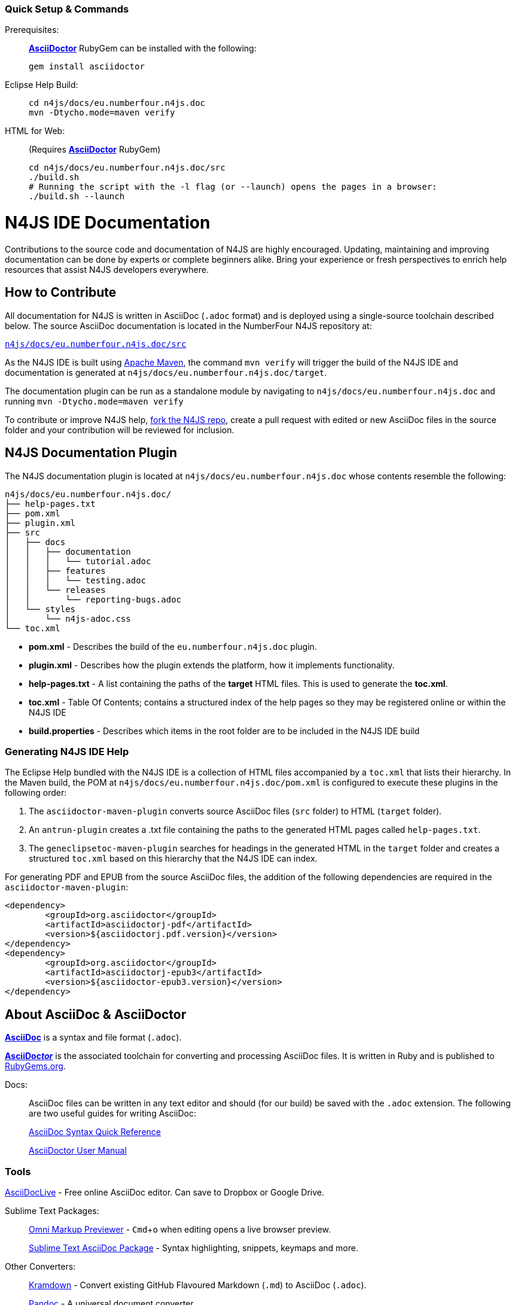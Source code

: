 :experimental:

[discrete]
=== Quick Setup & Commands

Prerequisites: ::
**http://asciidoctor.org/[AsciiDoctor]** RubyGem can be installed with the following:
+
[source,bash]
----
gem install asciidoctor
----

Eclipse Help Build: ::
+
[source,bash]
----
cd n4js/docs/eu.numberfour.n4js.doc
mvn -Dtycho.mode=maven verify
----

HTML for Web: ::
(Requires **http://asciidoctor.org/[AsciiDoctor]** RubyGem)
+
[source,bash,subs=quotes]
----
cd n4js/docs/eu.numberfour.n4js.doc/src
./build.sh
# Running the script with the `-l` flag (or `--launch`) opens the pages in a browser:
./build.sh --launch
----

= N4JS IDE Documentation

Contributions to the source code and documentation of N4JS are highly encouraged.
Updating, maintaining and improving documentation can be done by experts or complete beginners alike.
Bring your experience or fresh perspectives to enrich help resources that assist N4JS developers everywhere.

== How to Contribute

All documentation for N4JS is written in AsciiDoc (`.adoc` format) and is deployed using a single-source toolchain described below.
The source AsciiDoc documentation is located in the NumberFour N4JS repository at:

``https://github.numberfour.eu/NumberFour/n4js/tree/master/docs/eu.numberfour.n4js.doc/src[n4js/docs/eu.numberfour.n4js.doc/src]``

As the N4JS IDE is built using https://maven.apache.org/[Apache Maven], the command ``mvn verify`` will trigger the build of the N4JS IDE and documentation is generated at ``n4js/docs/eu.numberfour.n4js.doc/target``.

The documentation plugin can be run as a standalone module by navigating to ``n4js/docs/eu.numberfour.n4js.doc`` and running ``mvn -Dtycho.mode=maven verify``

To contribute or improve N4JS help, https://help.github.com/articles/fork-a-repo/[fork the N4JS repo], create a pull request with edited or new AsciiDoc files in the source folder and your contribution will be reviewed for inclusion.

== N4JS Documentation Plugin

The N4JS documentation plugin is located at ``n4js/docs/eu.numberfour.n4js.doc`` whose contents resemble the following:

[source]
n4js/docs/eu.numberfour.n4js.doc/
├── help-pages.txt
├── pom.xml
├── plugin.xml
├── src
│   ├── docs
│   │   ├── documentation
│   │   │   └── tutorial.adoc
│   │   ├── features
│   │   │   └── testing.adoc
│   │   └── releases
│   │       └── reporting-bugs.adoc
│   └── styles
│       └── n4js-adoc.css
└── toc.xml


* **pom.xml** - Describes the build of the ``eu.numberfour.n4js.doc`` plugin.
* **plugin.xml** - Describes how the plugin extends the platform, how it implements functionality.
* **help-pages.txt** - A list containing the paths of the **target** HTML files. This is used to generate the **toc.xml**.
* **toc.xml** - Table Of Contents; contains a structured index of the help pages so they may be registered online or within the N4JS IDE
* **build.properties** - Describes which items in the root folder are to be included in the N4JS IDE build

=== Generating N4JS IDE Help

The Eclipse Help bundled with the N4JS IDE is a collection of HTML files accompanied by a ``toc.xml`` that lists their hierarchy.
In the Maven build, the POM at ``n4js/docs/eu.numberfour.n4js.doc/pom.xml`` is configured to execute these plugins in the following order:

. The ``asciidoctor-maven-plugin`` converts source AsciiDoc files (``src`` folder) to HTML (``target`` folder).
. An ``antrun-plugin`` creates a .txt file containing the paths to the generated HTML pages called ``help-pages.txt``.
. The ``geneclipsetoc-maven-plugin`` searches for headings in the generated HTML in the ``target`` folder and creates a structured ``toc.xml`` based on this hierarchy that the N4JS IDE can index.


For generating PDF and EPUB from the source AsciiDoc files, the addition of the following dependencies are required in the ``asciidoctor-maven-plugin``:

[source,xml]
<dependency>
	<groupId>org.asciidoctor</groupId>
	<artifactId>asciidoctorj-pdf</artifactId>
	<version>${asciidoctorj.pdf.version}</version>
</dependency>
<dependency>
	<groupId>org.asciidoctor</groupId>
	<artifactId>asciidoctorj-epub3</artifactId>
	<version>${asciidoctor-epub3.version}</version>
</dependency>

== About AsciiDoc & AsciiDoctor

http://asciidoctor.org/docs/what-is-asciidoc/#what-is-asciidoc[**AsciiDoc**] is a syntax and file format (``.adoc``).

http://asciidoctor.org/[**AsciiDoc__tor__**] is the associated toolchain for converting and processing AsciiDoc files.
It is written in Ruby and is published to https://rubygems.org/gems/asciidoctor[RubyGems.org].

Docs: ::

AsciiDoc files can be written in any text editor and should (for our build) be saved with the ``.adoc`` extension.
The following are two useful guides for writing AsciiDoc:
+
http://asciidoctor.org/docs/asciidoc-syntax-quick-reference/[AsciiDoc Syntax Quick Reference]
+
http://asciidoctor.org/docs/user-manual/[AsciiDoctor User Manual]


=== Tools

https://asciidoclive.com/[AsciiDocLive] - Free online AsciiDoc editor. Can save to Dropbox or Google Drive.

Sublime Text Packages: ::

https://packagecontrol.io/packages/OmniMarkupPreviewer[Omni Markup Previewer] - kbd:[Cmd+o] when editing opens a live browser preview.
+
https://github.com/asciidoctor/sublimetext-asciidoc[Sublime Text AsciiDoc Package] - Syntax highlighting, snippets, keymaps and more.

Other Converters: ::

https://github.com/opendevise/kramdown-asciidoc[Kramdown] - Convert existing GitHub Flavoured Markdown (``.md``) to AsciiDoc (``.adoc``).
+
http://pandoc.org/[Pandoc] - A universal document converter
